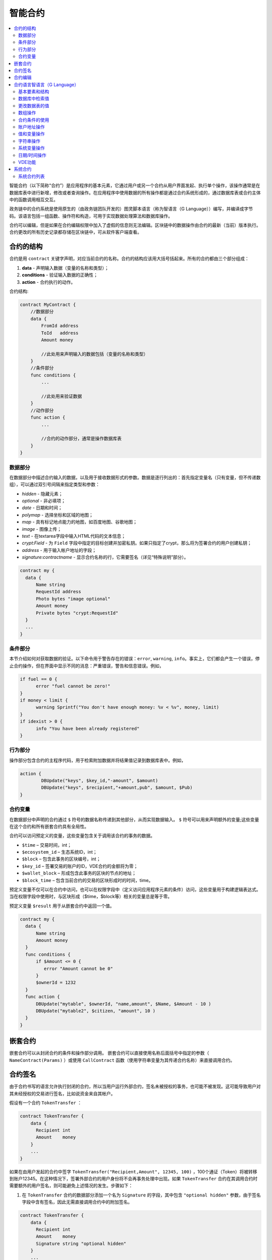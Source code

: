 ################################################################################
智能合约
################################################################################
.. contents::
  :local:
  :depth: 2

智能合约（以下简称“合约”）是应用程序的基本元素，它通过用户或另一个合约从用户界面发起、执行单个操作，该操作通常是在数据库表中进行新增，修改或者查询操作。在应用程序中使用数据的所有操作都是通过合约系统形成的，通过数据库表或合约主体中的函数调用相互交互。

政务链中的合约系统是使用原生的（由政务链团队开发的）图灵脚本语言（称为智语言（G Language））编写，并编译成字节码。该语言包括一组函数、操作符和构造，可用于实现数据处理算法和数据库操作。

合约可以编辑，但是如果在合约编辑权限中加入了虚假的信息则无法编辑。区块链中的数据操作由合约的最新（当前）版本执行。合约更改的所有历史记录都存储在区块链中，可从软件客户端查看。

********************************************************************************
合约的结构
********************************************************************************
合约是用 ``contract`` 关键字声明，对应当前合约的名称。合约的结构应该用大括号括起来。所有的合约都由三个部分组成：

1. **data** - 声明输入数据（变量的名称和类型）；
2. **conditions** - 验证输入数据的正确性；
3. **action** - 合约执行的动作。

合约结构:

.. code:: js

  contract MyContract {
      //数据部分
      data {
          FromId address
          ToId   address
          Amount money

          //此处用来声明输入的数据包括（变量的名称和类型）
      }
      //条件部分
      func conditions {
          ...

          //此处用来验证数据
      }
      //动作部分
      func action {
          ...

          //合约的动作部分，通常是操作数据库表
      }
  }
  

数据部分
==============================
在数据部分中描述合约输入的数据，以及用于接收数据形式的参数。数据是逐行列出的：首先指定变量名（只有变量，但不传递数组），可以通过双引号间隔来指定类型和参数：

* *hidden* - 隐藏元素；
* *optional* - 非必填项；
* *date* - 日期和时间；
* *polymap* - 选择坐标和区域的地图；
* *map* - 具有标记地点能力的地图，如百度地图、谷歌地图；
* *image* - 图像上传；
* *text* - 在textarea字段中输入HTML代码的文本信息；
* *crypt:Field* - 为 ``Field`` 字段中指定的目标创建并加密私钥。如果只指定了crypt，那么将为签署合约的用户创建私钥；
* *address* - 用于输入帐户地址的字段；
* *signature:contractname* - 显示合约名称的行，它需要签名（详见“特殊说明”部分）。

.. code:: js

  contract my {
    data {
        Name string 
        RequestId address
        Photo bytes "image optional"
        Amount money
        Private bytes "crypt:RequestId"
    }
    ...
  }
    
条件部分
==============================
本节介绍如何对获取数据的验证。以下命令用于警告存在的错误：``error``, ``warning``, ``info``。事实上，它们都会产生一个错误，停止合约操作，但在界面中显示不同的消息：严重错误，警告和信息错误。例如，

.. code:: js

  if fuel == 0 {
        error "fuel cannot be zero!"
  }
  if money < limit {
        warning Sprintf("You don't have enough money: %v < %v", money, limit)
  }
  if idexist > 0 {
        info "You have been already registered"
  }
  
行为部分
==============================
操作部分包含合约的主程序代码，用于检索附加数据并将结果值记录到数据库表中。例如，

.. code:: js

	action {
		DBUpdate("keys", $key_id,"-amount", $amount)
		DBUpdate("keys", $recipient,"+amount,pub", $amount, $Pub)
	}


合约变量
==============================
在数据部分中声明的合约通过 ``$`` 符号的数据名称传递到其他部分，从而实现数据输入。 ``$`` 符号可以用来声明额外的变量;这些变量在这个合约和所有嵌套合约具有全局性。

合约可以访问预定义的变量，这些变量包含关于调用该合约的事务的数据。

* ``$time`` – 交易时间，int；
* ``$ecosystem_id`` – 生态系统ID，int；
* ``$block`` – 包含此事务的区块编号，int；
* ``$key_id`` – 签署交易的账户的ID，VDE合约的金额将为零；
* ``$wallet_block`` – 形成包含此事务的区块的节点的地址；
* ``$block_time`` – 包含当前合约的交易的区块形成时的时间，time。

预定义变量不仅可以在合约中访问，也可以在权限字段中（定义访问应用程序元素的条件）访问，这些变量用于构建逻辑表达式。当在权限字段中使用时，与区块形成（$time，$block等）相关的变量总是等于零。

预定义变量 ``$result`` 用于从嵌套合约中返回一个值。

.. code:: js

  contract my {
    data {
        Name string 
        Amount money
    }
    func conditions {
        if $Amount <= 0 {
           error "Amount cannot be 0"
        }
        $ownerId = 1232
    }
    func action {
        DBUpdate("mytable", $ownerId, "name,amount", $Name, $Amount - 10 )
        DBUpdate("mytable2", $citizen, "amount", 10 )
    }
  }
  
********************************************************************************
嵌套合约 
********************************************************************************
嵌套合约可以从封闭合约的条件和操作部分调用。 嵌套合约可以直接使用名称后面括号中指定的参数（ ``NameContract(Params)`` ）或使用 ``CallContract`` 函数（使用字符串变量为其传递合约名称）来直接调用合约。

********************************************************************************
合约签名
********************************************************************************
由于合约书写的语言允许执行封闭的合约，所以当用户运行外部合约，签名未被授权的事务，也可能不被发现。这可能导致用户对其未经授权的交易进行签名，比如说资金来自其帐户。


假设有一个合约 ``TokenTransfer`` ：

.. code:: js

    contract TokenTransfer {
        data {
          Recipient int
          Amount    money
        }
        ...
    }

如果在由用户发起的合约中签字 ``TokenTransfer("Recipient,Amount", 12345, 100)`` ，100个通证（Token）将被转移到账户12345。在这种情况下，签署外部合约的用户身份将不会再事务处理中出现。如果 ``TokenTransfer`` 合约在其调用合约时需要额外的用户签名，则可能避免上述情况的发生。步骤如下：

1. 在 ``TokenTransfer`` 合约的数据部分添加一个名为 ``Signature`` 的字段，其中包含 ``"optional hidden"`` 参数，由于签名字段中含有签名，因此无需直接调用合约中的附加签名。

.. code:: js

    contract TokenTransfer {
        data {
          Recipient int
          Amount    money
          Signature string "optional hidden"
        }
        ...
    }

2. 在 ``Signature`` 表中（在政务链客户端的签名上）添加包含以下内容的条目：

•	*TokenTransfer* 合约名称；
•	字段名称的值将显示给用户，他们的文字说明；
•	文本信息在确认后显示。
  
在当前的例子中，它将指定两个字段 **Receipient** 和 **Amount**:

* **Title**: 你同意向该接收人发送款项吗？
* **Parameter**: 收件人: Account；
* **Parameter**: 金额: Amount (qGAC)。

现在，如果插入 ``TokenTransfer("Recipient,Amount",12345，100)`` 合约调用，则会显示系统错误 ``"Signature is not defined"`` 。如果按照以下方式调用合约： ``TokenTransfer("Recipient, Amount, Signature", 12345, 100, "xxx...xxxxx")`` ，系统错误将在签名验证时发生。在合约调用时，验证以下信息：``time of the initial transaction, user ID,  the value of the fields specified in the signatures table`` ，从而伪造签名就不会发生。

为了使用户在调用 ``TokenTransfer`` 协议时看到汇款确认，需要添加一个任意名称和类型字符串的字段，并且带有可选参数签名： ``contractname`` 。在调用封闭的 ``TokenTransfer`` 合约之后，你只需转发此参数。还应该牢记的是，外部合约的数据部分还必须描述担保合约的参数（它们可能是隐藏的，但仍会在确认后显示）。例如：

.. code:: js

    contract MyTest {
      data {
          Recipient int "hidden"
          Amount  money
          Signature string "signature:TokenTransfer"
      }
      func action {
          TokenTransfer("Recipient,Amount,Signature",$Recipient,$Amount,$Signature)
      }
    }

在发送 ``MyTest`` 合约时，用户会请求对指定账户转账的额外确认。如果在随附的合约中列出了 ``TokenTransfer(“Recipient,Amount,Signature”,$Recipient, $Amount+10, $Signature)`` 等其他值，将出现无效签名错误。

********************************************************************************
合约编辑
********************************************************************************
合约可以在Molis软件客户端的特定编辑器中创建和编辑。每个新合约都有一个典型的结构，默认情况下有三个部分：数据、条件、行为。合约编辑有助于：

- 编写合约代码的关键词（突出显示智语言（G Language））；
- 格式化合约源代码；
- 将合约绑定到一个帐户，从中执行的付款将被收取；
- 定义编辑合约的权限（通常，通过指定具有特殊功能 ``ContractConditions`` 中规定的权限的合约名称，或通过直接指示更改条件字段中的访问条件）；
- 查看对合约所做更改的历史记录，并选择恢复以前的版本。

********************************************************************************
合约语言智语言（G Language）
********************************************************************************
政务链中的合约是使用原生图灵脚本语言编写，由政务链团队开发，称为智语言（G Language），编译成字节码。该语言包括一组函数，操作符和构造，可用于实现数据处理算法和数据库操作。智语言（G Language）提供：

- 声明不同数据类型的变量，以及简单的和关联的数组： ``var、array、map``；
-  ``if`` 条件语句和 ``while`` 循环结构的使用；
- 从数据库中检索值并将数据记录到数据库 ``DBFind、DBInsert、DBUpdate``；
- 处理合约；
- 变量转换；
- 字符串操作。

基本要素和结构
==============================
数据类型和变量
---------------------------------
数据类型为每个变量定义。通常情况下，数据类型会自动转换。可以使用以下数据类型：

* ``bool`` - 布尔型，可以是 ``true`` 或 ``false`` ；
* ``bytes`` - 字节序列；
* ``int`` - 64位整数；
* ``address`` - 64位无符号整数；
* ``array`` - 任意类型的值的数组；
* ``map`` - 任意数据类型与字符串键值的关联数组；
* ``money`` - 大整数类型的整数，值存储在数据库中，没有小数点，在根据货币配置设置在用户界面中显示值时添加小数点；
* ``float`` - 带有浮点的64位数字；
* ``string`` - 字符串，应该用双引号或后引号定义：“这是一个字符串”或 ``This is a string`` 。

所有标识符，包括变量名称，函数，合约等都区分大小写( ``MyFunc`` 和 ``myFunc`` 是不同的名称)。

变量是用 ``var`` 关键字声明的，接着是变量名称和类型。在大括号内声明的变量应该在同一对大括号内使用。声明时，变量具有默认值：对于bool类型，它是false，对于所有数字类型 - 零值，对于字符串 - 空字符串。变量声明的例子：

.. code:: js

  func myfunc( val int) int {
      var mystr1 mystr2 string, mypar int
      var checked bool
      ...
      if checked {
           var temp int
           ...
      }
  }

数组
---------------------------------
该语言支持两种数组类型：

* ``array`` - 数字索引从零开始的简单数组；
* ``map`` - 带有字符串键的关联数组。

当分配和检索数组元素时，索引应放在方括号中。

.. code:: js

    var myarr array
    var mymap map
    var s string
    
    myarr[0] = 100
    myarr[1] = "This is a line"
    mymap["value"] = 777
    mymap["param"] = "Parameter"

    s = Sprintf("%v, %v, %v", myarr[0] + mymap["value"], myarr[1], mymap["param"])
    // s = 877, This is a line, Parameter 

If 和 While 
---------------------------------
合约语言支持标准条件语句 ``if`` 和 ``while`` 循环，可以在函数和合约中使用。这些语句可以相互嵌套。

一个关键字应该跟一个条件语句。 如果条件语句返回一个数字，那么当它的值=零时，它被认为是错误的。例如， ``val == 0`` 相当于 ``!val`` ，而 ``val != 0`` 与 ``val`` 相同。 ``if`` 语句可以有一个else块，在if条件语句为 ``false`` 时执行。以下比较运算符可用于条件语句：``<,>,>=,<=,==,!=,||（OR）和&&（AND）`` 。

.. code:: js

    if val > 10 || id != $citizen {
      ...
    } else {
      ...
    }

``while`` 语句旨在实现循环。 一个 ``while`` 语句块将在条件成立时执行。 ``break`` 操作符用于结束块内的循环。要从头开始循环，应该使用 ``continue`` 操作符。

.. code:: js

  while true {
      if i > 100 {
         break
      }
      ...
      if i == 50 {
         continue
      }
      ...
  }

除了条件语句之外，该语言还支持标准算术运算： ``+，-，*，/`` ，字符串和字节类型的变量可以用作条件。在这种情况下，当字符串（字节）的长度大于零时，条件为 ``true``，对于空字符串，则为 ``false``。

函数
---------------------------------	
合约语言的函数使用合约的数据部分接收的数据并执行操作：读取和写入数据库值、转换值类型和建立合约之间的连接。

函数是用 ``func`` 关键字来声明的，接着是函数名和传递给它的参数列表（包含它们的类型），所有的参数都用大括号括起来，并用逗号分开。在大括号之后，应该说明函数返回值的数据类型。该函数应该放在大括号内。如果一个函数没有参数，那么大括号是没有必要的。要从函数返回值，使用 ``return`` 关键字。

.. code:: js

  func myfunc(left int, right int) int {
      return left*right + left - right
  }
  func test int {
      return myfunc(10, 30) + myfunc(20, 50)
  }
  func ooops {
      error "Ooops..."
  }
  
函数不会返回错误，因为所有错误检查都是自动执行的。当在任何函数中生成错误时，合约将停止其操作，并显示带有错误描述的窗口。

未定义数量的参数可以传递给一个函数。要做到这一点，使用 ``...`` ，而不是最后一个参数的类型。在这种情况下，最后一个参数的数据类型将是 ``array`` ，它将包含所有被传递调用的参数和变量。任何类型的变量都可以传递，但应注意，与数据类型不匹配的时候会发生冲突。

.. code:: js

  func sum(out string, values ...) {
      var i, res int
      
      while i < Len(values) {
         res = res + values[i]
         i = i + 1
      }
      Println(out, res)
  }

  func main() {
     sum("Sum:", 10, 20, 30, 40)
  }
  
有一种情况，一个函数有很多参数，但是在调用它的时候我们只需要其中的一部分。可以用下面的方法声明可选参数： ``func myfunc(name string).Param1(param string).Param2(param2 int){...}`` 。你可以按任意顺序只指定你需要的参数： ``myfunc("name").Param2(100)`` 。在函数体中，你可以正常处理这些变量。如果调用未指定扩展参数，则它具有默认值，例如，字符串默认值为空字符串，数字默认值为零。需要注意的是，你可以指定几个扩展参数，并使用 ``...`` ： ``func DBFind(table string).Where(request string,params ...)`` 并调用 ``DBFind("mytable").Where("id > ? and type = ?", myid, 2)`` 。

.. code:: js
 
    func DBFind(table string).Columns(columns string).Where(format string, tail ...)
             .Limit(limit int).Offset(offset int) string  {
       ...
    }
     
    func names() string {
       ...
       return DBFind("table").Columns("name").Where("id=?", 100).Limit(1)
    }

预定义的值
---------------------------------
执行合约时，以下变量可用。

* ``$key_id`` - 签名事务的帐户的数字标识符(int64)；
* ``$ecosystem_id`` - 创建事务的生态系统的标识符；
* ``$type`` 从当前合约被调用的外部合约的标识符；
* ``$time`` - 以Unix格式在事务中指定的时间；
* ``$block`` - 该事务的区块编号；
* ``$block_time`` - 在区块内限定的时间；
* ``$block_key_id`` - 在该区块上签名的节点的数字标识符(int64)；
* ``$auth_token`` 授权通证(Token)，它可以在VDE合约中使用，例如，在使用 ``"HTTPRequest"`` 函数调用合约时。

.. code:: js

	var pars, heads map
	heads["Authorization"] = "Bearer " + $auth_token
	pars["vde"] = "false"
	ret = HTTPRequest("http://localhost:7079/api/v2/node/mycontract", "POST", heads, pars)

需要注意的是，这些变量不仅在合约函数中，而且在其他函数和表达式中也是可用的。例如，在合约，页面和其他对象指定的条件下，与区块有关的 *$time* ，*$block* 变量等于0。

需要从合约中返回的值应该被分配给一个预定义的变量 ``$result``。

数据库中检索值
==============================
DBFind(table string) [.Columns(columns string)] [.Where(where string, params ...)] [.WhereId(id int)] [.Order(order string)] [.Limit(limit int)] [.Offset(offset int)] [.Ecosystem(ecosystemid int)] array
---------------------------------------------------------------------------------------------------------------------------------------------------------------------------------------------------------------------------------------
函数根据指定的请求从数据库表中接收数据。返回的是由 ``map`` 关联数组组成的 ``数组`` 。

* *table* - 数据库表名称；
* *сolumns* - 返回列的列表。如果未指定，则将返回所有列；
* *Where* - 搜索条件,例如： ``.Where("name = 'John'")`` 或 ``.Where("name = ?", "John")``；
* *id* - 按ID搜索，例如， *.WhereId(1)*；
* *order* - 用于排序，默认情况下按 ``ID`` 排序；
* *limit* - 返回值的数量（默认值 = 25, 最大值 = 250）；
* *offset* - 返回值的偏移量；
* *ecosystemid* - 生态系统ID。默认情况下，从当前生态系统的数据表格中获取值。

.. code:: js

   var i int
   ret = DBFind("contracts").Columns("id,value").Where("id> ? and id < ?", 3, 8).Order("id")
   while i < Len(ret) {
       var vals map
       vals = ret[0]
       Println(vals["value"])
       i = i + 1
   }
   
   var ret string
   ret = DBFind("contracts").Columns("id,value").WhereId(10).One("value")
   if ret != nil { 
   	Println(ret) 
   }

DBRow(table string) [.Columns(columns string)] [.Where(where string, params ...)] [.WhereId(id int)] [.Order(order string)] [.Ecosystem(ecosystemid int)] map
-------------------------------------------------------------------------------------------------------------------------------------------------------------------------------------------------
该函数根据指定的查询返回一个关联数组 ``map`` 和从数据库表中获取的数据。

 * *table* - 数据库表名称；
 * *columns* -要返回的列的列表。如果未指定，则将返回所有列；
 * *Where* - 搜索参数，例如： ``.Where("name = 'John'")`` 或 ``.Where("name = ?", "John")``；
 * *id* - 要返回数据的ID， ``.WhereId(1)``；
 * *order* - 用于分类的字段， 默认情况下，数据按 ``id`` 字段排序，
 * *ecosystemid* - 生态系统ID默认情况下是当前的生态系统ID。
 	
.. code:: js

   var ret map
   ret = DBRow("contracts").Columns("id,value").Where("id = ?", 1)
   Println(map)
    
EcosysParam(name string) string
---------------------------------
该函数返回生态系统设置（参数表）中指定参数的值。

* *name* - 接收到的参数的名称；
* *num* - 参数的序列号。

.. code:: js

    Println( EcosysParam("gov_account"))

LangRes(label string, lang string) string
-------------------------------------------------------------------------------------------------
此函数返回lang的语言资源，并指定为双字符代码，例如， ``en,fr,ru`` ，如果所选语言没有语言资源，则结果将以 ``en`` 返回。

* *label* - 语言资源名称；
* *lang* - 双字符语言代码。

.. code:: js

    warning LangRes("confirm", $Lang)
    error LangRes("problems", "de")
                     	
更改数据表的值
==============================
DBInsert(table string, params string, val ...) int
-------------------------------------------------------------------------------------------------
该函数将数据添加到指定的 ``table`` 并返回插入的数据的 ``id`` 。

* *table*  – 数据库表名称；
* *params* - 将列出以逗号分隔的列名称列表，其中 ``val`` 中列出的值将被写入；
* *val* - 参数中列出的列的逗号分隔值列表，值可以是字符串或数字。

.. code:: js

    DBInsert("mytable", "name,amount", "John Dow", 100)

DBUpdate(tblname string, id int, params string, val...)
-------------------------------------------------------------------------------------------------
该函数使用指定的 ``id`` 修改表中的列值。

* *tblname*  – 数据库表名称；
* *id* - 需要修改的数据的ID；
* *params* - 要修改的列的逗号分隔名称列表；
* *val* - ``params`` 中列出的指定列的值列表，可以是一个字符串或数字。

.. code:: js

    DBUpdate("mytable", myid, "name,amount", "John Dow", 100)

DBUpdateExt(tblname string, column string, value (int|string), params string, val ...)
---------------------------------------------------------------------------------------------------------------------------------
函数更新数据中列具有指定值的列。该表应该具有指定列的索引。

* *tblname*  – 数据库表名称；
* *column*  - 列名称；
* *value* - 搜索值；
* *params* - 将列出以逗号分隔的列名称列表，其中 ``val`` 中指定的值将被写入；
* *val* - 在 ``params`` 列出的列中记录的列表值，可以是一个字符串或数字。

.. code:: js

    DBUpdateExt("mytable", "address", addr, "name,amount", "John Dow", 100)
    
数组操作
==============================
Join(in array, sep string) string
---------------------------------
此函数将 ``in`` 数组的元素合并到指定的 ``sep`` 分隔符的字符串中。

* *in* - ``array`` 类型数组的名称，需要合并的元素；
* *sep* - 一个分隔符字符串。

.. code:: js

    var val string, myarr array
    myarr[0] = "first"
    myarr[1] = 10
    val = Join(myarr, ",")

Split(in string, sep string) array
-------------------------------------------------------------------------------------------------
此函数将 ``in`` 字符串拆分为使用 ``sep`` 作为分隔符的元素，并将它们放入数组中。

* *in* 需要放入数组中的字符串；
* *sep* 分隔符字符串。

.. code:: js

    var myarr array
    myarr = Split("first,second,third", ",")

Len(val array) int
---------------------------------
这个函数返回指定数组中元素的个数。

* *val* - *array* 类型的数组。

.. code:: js

    if Len(mylist) == 0 {
      ...
    }

Row(list array) map
---------------------------------
该函数返回 ``list`` 数组中的第一个 ``map`` 关联数组。如果 ``list`` 为空，则结果将是一个空的 ``map`` 。这个函数主要和 ``DBFind`` 函数一起使用。在这种情况下，不需要指定 ``list`` 参数。

* *list* - ``DBFind`` 函数返回的映射数组。

.. code:: js

   var ret map
   ret = DBFind("contracts").Columns("id,value").WhereId(10).Row()
   Println(ret)

One(list array, column string) string
-------------------------------------------------------------------------------------------------
该函数从 ``list`` 数组的第一个关联数组中返回 ``column`` 键的值。如果 ``list`` 列表为空，则返回 *nil* 。这个函数主要和 ``DBFind`` 函数一起使用。在这种情况下，不需要指定 ``list`` 参数。

* *list* - 由 ``DBFind`` 函数返回的映射数组；
* *column* - 返回密钥的名称。

.. code:: js

   var ret string
   ret = DBFind("contracts").Columns("id,value").WhereId(10).One("value")
   if ret != nil {
      Println(ret)
   }

合约条件的使用
==============================
CallContract(name string, params map)
-------------------------------------------------------------------------------------------------
该函数按名称调用合约。所有在合约中 ``data`` 中指定的参数都应该列在传输数组中。该函数返回分配给合约中 ``$result`` 变量的值。

* *name* - 合约名称；
* *params* - 与合约的输入数据相关联的数组。

.. code:: js

    var par map
    par["Name"] = "My Name"
    CallContract("MyContract", par)

ContractAccess(name string, [name string]) bool
-------------------------------------------------------------------------------------------------
该函数检查执行的合约的名称是否与参数中列出的名称匹配。通常用来控制对表的访问。在编辑表列或表权限部分中插入和新增列字段时，该函数在权限字段中指定。

* *name* – 合约名称。

.. code:: js

    ContractAccess("MyContract")  
    ContractAccess("MyContract","SimpleContract") 
    
ContractConditions(name string, [name string]) bool
-------------------------------------------------------------------------------------------------
该函数从特定名称合约中调用 ``condition`` 部分。对于这样的合约，``data`` 部分必须是空的。如果条件正确执行，则返回 ``true``。如果在执行过程中产生错误，则父合约也将错误结束。该函数通常用于控制对数据库表的合约访问，并且可以在编辑系统表时在 ``Permissions`` 字段中调用。

* *name* – 合约名称。

.. code:: js

    ContractConditions("MainCondition")  

EvalCondition(tablename string, name string, condfield string) 
-------------------------------------------------------------------------------------------------
函数从 ``tablename`` 表中获取 ``name`` 字段的 ``condfield`` 字段的值，该字段等于 ``name`` 参数，并检查字段 ``condfield`` 的条件是否成立。

* *tablename* - 数据库表名称；
* *name* - 由 ``name`` 字段搜索的值；
* *condfield* - 存储要检查的条件的字段的名称。

.. code:: js

    EvalCondition(`menu`, $Name, `condition`)  

ValidateCondition(condition string, state int) 
-----------------------------------------------------------------
该函数试图编译 ``condition`` 参数中指定的条件。如果在编译过程中发生错误，将会产生错误，并且合约成功调用。此功能旨在检查条件更改时的正确性。

* *condition* - 可证实的条件；
* *state* - 状态标识符。全局条件的标识符为 ``0``。

.. code:: js

    ValidateCondition(`ContractAccess("@1MyContract")`, 1)  
    

账户地址操作
==============================
AddressToId(address string) int
---------------------------------
函数以字符串格式返回他帐户的地址的公民的身份证号码。如果指定了错误的地址，则返回 ``0``。

* *address* - 该帐户地址格式为 ``XXXX -...- XXXX`` 或以数字的形式。

.. code:: js

    wallet = AddressToId($Recipient)
    
IdToAddress(id int) string
---------------------------------
根据其ID号返回一个帐户的地址。如果指定了错误的ID，并返回 ``invalid``。

* *id* - 账户地址ID，数值。

.. code:: js

    $address = IdToAddress($id)
    

PubToID(hexkey string) int
---------------------------------
该函数以十六进制编码方式通过公钥返回帐号地址。

* *hexkey* - 十六进制形式的公钥。

.. code:: js

    var wallet int
    wallet = PubToID("fa5e78.....34abd6")


值和变量操作
==============================
Float(val int|string) float
---------------------------------
该函数将整数 ``int`` 或 ``string`` 转换为浮点数。


* *val* - 整数或字符串。

.. code:: js

    val = Float("567.989") + Float(232)

HexToBytes(hexdata string) bytes
---------------------------------
该函数将十六进制编码的字符串转换为 ``bytes`` 值（字节序列）。

* *hexdata* – 一个包含十六进制符号的字符串。

.. code:: js

    var val bytes
    val = HexToBytes("34fe4501a4d80094")
       
Random(min int, max int) int
---------------------------------
该函数返回min和max之间的一个随机数（min <= result < max）。min和max都是正数。

* *min* - 随机数的最小值；
* *max* - 随机数的最大值。

.. code:: js

    i = Random(10,5000)
   
Int(val string) int
---------------------------------
该函数将字符串值转换为整数。

* *val*  – 包含数字的字符串。

.. code:: js

    mystr = "-37763499007332"
    val = Int(mystr)
    

Sha256(val string) string
---------------------------------
该函数返回 ``SHA256`` 指定字符串的散列。

* *val* - 需要被转换成 ``SHA256`` 的字符。

.. code:: js

    var sha string
    sha = Sha256("Test message")

Str(val int|float) string
---------------------------------
该函数将 ``int`` 或 ``float`` 值转换为字符串。

* *val* - 整数或浮点数。

.. code:: js

    myfloat = 5.678
    val = Str(myfloat)

UpdateLang(name string, trans string)
-----------------------------------------------------------------
函数更新内存中的语言源，用于更改语言源。

* *name* - 语言来源的名称；
* *trans* - 来源与翻译。

.. code:: js

    UpdateLang($Name, $Trans)

字符串操作
==============================
HasPrefix(s string, prefix string) bool
-----------------------------------------------------------------
如果字符串 ``s`` 的开始部分是 ``prefix``，返回 ``true``。

* *s* - 需要检查的字符串；
* *prefix* - 需要检查的前缀。

.. code:: js

    if HasPrefix($Name, `my`) {
    ...
    }

Contains(s string, substr string) bool
-------------------------------------------------------------------------------------------------
如果字符串 ``s`` 包含子字符串 ``substr`` ，则返回 ``true`` 。

* *s* - 原始字符串；
* *substr* - 被搜索的字符串。

.. code:: js

    if Contains($Name, `my`) {
    ...
    }    

Replace(s string, old string, new string) string
-------------------------------------------------------------------------------------------------
函数在 ``s`` 字符串中将 ``old`` 字符串的所有字符串替换为 ``new`` 字符串并返回结果。

* *s* - 原始字符串；
* *old* - 需要被替换的字符串；
* *new* - 替换后的字符串。

.. code:: js

    s = Replace($Name, `me`, `you`)
    
Size(val string) int
---------------------------------
该函数返回指定字符串的长度

* *val* - 需要计算长度的字符串。

.. code:: js

    var len int
    len = Size($Name) 
 
Sprintf(pattern string, val ...) string
--------------------------------------------------------------------
该函数根据指定的模板和参数形成一个字符串，可以使用 ``%d(number)，%s(string)，%f(float)，%v(任何类型)``。

* *pattern*  - 输出的数据。

.. code:: js

    out = Sprintf("%s=%d", mypar, 6448)

Substr(s string, offset int, length int) string
-----------------------------------------------------------------------
函数返回从指定字符串开始的子字符串，从偏移量 ``offset`` （从0开始计算）和长度 ``length`` 开始。在不正确的偏移量或长度不正确的情况下，返回空列。如果偏移量和 ``length`` 之和大于字符串大小，则子字符串将从偏移量返回到字符串末尾。

* *val* - 字符串,
* *offset* - 偏移开始处,
* *length* - 长度.

.. code:: js

    var s string
    s = Substr($Name, 1, 10)

系统变量操作
==============================
SysParamString(name string) string
------------------------------------
该函数返回指定系统参数的值。

* *name* - 参数名称。

.. code:: js

    url = SysParamString(`blockchain_url`)

SysParamInt(name string) int
---------------------------------
该函数以数字形式返回指定系统参数的值。

* *name* - 参数名称。

.. code:: js

    maxcol = SysParam(`max_columns`)

DBUpdateSysParam(name, value, conditions string)
-----------------------------------------------------------------
该函数更新系统参数的值和条件。如果不需要更改值或条件，则在相应参数中指定一个空字符串。

* *name* - 参数名称；
* *value* - 参数的新值；
* *conditions* - 改变参数的条件。

.. code:: js

    DBUpdateSysParam(`fuel_rate`, `400000000000`, ``)
    

日期/时间操作
================================================
函数不允许直接查询，更新等。但是，当对示例中的 ``where`` 条件进行描述时，它允许在获取值时使用 ``PostgreSQL`` 的函数。其中包括处理日期和时间的函数。 例如，当你需要比较 ``date_column`` 列和当前时间时。如果 ``date_column`` 是具有时间戳的类型，那么表达式将是下面的 ``date_column > now()``。如果 ``date_column`` 将时间以 ``Unix`` 格式存储为一个数字，则表达式将是 ``to_timestamp(date_column) > now()``。

.. code:: js

    to_timestamp(date_column) > now()
    date_initial < now() - 30 * interval '1 day'
    
当我们有一个 ``Unix`` 格式值时，我们需要把它写在 ``timestamp`` 类型的字段中。在这种情况下，列出字段时，在此列的名称之前，你需要指定 ``timestamp``。

.. code:: js

   DBInsert("mytable", "name,timestamp mytime", "John Dow", 146724678424 )

如果你有一个时间字符串值，并且你需要将其写入类型为 ``timestamp`` 的字段中，则在此情况下，必须在该值之前指定 ``timestamp``。

.. code:: js

   DBInsert("mytable", "name,mytime", "John Dow", "timestamp 2017-05-20 00:00:00" )
   var date string
   date = "2017-05-20 00:00:00"
   DBInsert("mytable", "name,mytime", "John Dow", "timestamp " + date )
   DBInsert("mytable", "name,mytime", "John Dow", "timestamp " + $txtime )


VDE功能
==============================
以下功能只能在虚拟专用生态系统(VDE)合约中使用。

HTTPRequest(url string, method string, heads map, pars map) string
---------------------------------------------------------------------------------------------------
这个函数发送一个HTTP请求到一个指定的地址。

* *url* - HTTP请求的地址；
* *method* - 请求的方式（Get或Post）；
* *heads* - 请求头（map格式）；
* *pars* - 请求参数。

.. code:: js

	var ret string 
	var pars, heads, json map
	heads["Authorization"] = "Bearer " + $auth_token
	pars["vde"] = "true"
	ret = HTTPRequest("http://localhost:7079/api/v2/content/page/default_page", "POST", heads, pars)
	json = JSONToMap(ret)

HTTPPostJSON(url string, heads map, pars string) string
---------------------------------------------------------------
这个函数类似于 ``HTTPRequest`` 函数，但是它发送一个 ``POST`` 请求并且在字符串中传递参数。


* *url* - HTTP请求的地址；
* *heads* - 请求头（map格式）；
* *pars* - 请求参数。

.. code:: js

	var ret string 
	var heads, json map
	heads["Authorization"] = "Bearer " + $auth_token
	ret = HTTPPostJSON("http://localhost:7079/api/v2/content/page/default_page", heads, `{"vde":"true"}`)
	json = JSONToMap(ret)

************************************************
系统合约
************************************************
系统合约是在安装期间默认创建的，所有这些合约都是在第一个生态系统中创建。如果从其他生态系统调用这些合约，需要指定其全名，例如 ``"@1NewContract``。

系统合约列表
==============================
NewEcosystem
---------------------------------
该合约创建了一个新的生态系统,要获取新创建的生态系统的标识符，请使用 ``result`` 字段，该字段将在 ``txstatus`` 中返回。参数如下：
   
* *Name string "optional"* - 生态系统的名称。此参数可以稍后进行设置。

MoneyTransfer
---------------------------------
该合约将当前生态系统中的活期账户的通证（Token）转入特定账户。参数如下：

* *Recipient string* - 收件人的帐户以任何格式，数字或 ``XXXX -....- XXXX``；
* *Amount    string* - 交易金额；
* *Comment   string "optional"* - 注释。

NewContract
---------------------------------
该合约在当前的生态系统中创建了一个新的合约。参数如下：

* *Value string* - 合约或者合约的文本信息；
* *Conditions string* - 改变合约的条；
* *Wallet string "optional"* - 用户钱包地址；
* *TokenEcosystem int "optional"* - 生态系统的标识符，当合约被激活时，哪种货币将用于交易。

EditContract
---------------------------------
在当前的生态系统中编辑合约。参数如下：
      
* *Id int* - 编辑的合约ID；
* *Value string* - 合约或合约的文本信息；
* *Conditions string* - 合约变更的条件。

ActivateContract
---------------------------------
将合约绑定到当前生态系统中的帐户。合约可以只与创建合约时指定的账户绑定，合约解除后，该账户将支付合约的执行费用。参数如下：
      
* *Id int* - 要激活的合约的ID

DeactivateContract
---------------------------------
从当前生态系统的帐户中解除合约。只有目前绑定合约的帐户才能解除绑定，合约解除后，将由执行合约的用户支付费用。参数如下：
 
* *Id int* - 绑定合约的标识符。

NewParameter
---------------------------------
该合约为当前的生态系统增加了一个新的参数。参数如下：

* *Name string* - 参数名称；
* *Value string* - 参数值；
* *Conditions string* - 修改参数的条件。

EditParameter
---------------------------------
该合约会更改当前生态系统中的现有参数。参数如下：

* *Name string* - 要更改的参数名称；
* *Value string* - 新值；
* *Conditions string* - 参数改变的新条件。

NewMenu
---------------------------------
该合约在当前的生态系统中添加了一个新的菜单。参数如下：

* *Name string* - 菜单名称；
* *Value string* - 菜单文本信息；
* *Title string "optional"* - 菜单标题；
* *Conditions string* - 菜单改变的权限。

EditMenu
---------------------------------
该合约改变了当前生态系统中的现有菜单。参数如下：

* *Id int* - 要改变的菜单的ID；
* *Value string* - 菜单文本信息；
* *Title string "optional"* - 菜单标题；
* *Conditions string* - 菜单改变的权限。

AppendMenu
---------------------------------
该合约将文本信息添加到当前生态系统中的现有菜单。参数如下：

* *Id int* - 菜单标识符；
* *Value string* - 要添加的文本信息。

NewPage
---------------------------------
该合约在当前的生态系统中增加了一个新的页面。参数如下：

* *Name string* - 合约名称；
* *Value string* - 页面文本信息；
* *Menu string* - 菜单的名称，附在这个页面上；
* *Conditions string* - 修改的权限。

EditPage
---------------------------------
此合约会更改当前生态系统中的现有页面。参数如下：

* *Id int* - 要更改的页面的ID；
* *Value string* - 页面的新文本信息；
* *Menu string* - 页面上新菜单的名称；
* *Conditions string* - 页面更改的权限。

AppendPage
---------------------------------
合约将文本信息添加到当前生态系统中的现有页面。参数如下：

* *Id int* - 要更改的页面的ID；
* *Value string* - 需要添加到页面的文本信息。

NewBlock
---------------------------------
该合约为当前的生态系统添加了一个带有模板的新页面区块。参数如下：

* *Name string* - 区块名称；
* *Value string* - 区块文本信息；
* *Conditions string* - 新增的条件。

EditBlock
---------------------------------
该合约更改当前生态系统中现有的区块。参数如下：

* *Id int* - 改变区块的ID：
* *Value string* - 新区块的文本信息；
* *Conditions string* - 编辑的条件。

NewTable
---------------------------------
该合约在当前的生态系统中添加一个新数据表。参数如下：

* *Name string* - 数据库表名称；
* *Columns string* - JSON格式的数组 ``[{"name":"...", "type":"...","index": "0", "conditions":"..."},...]``；

  * *name* - 列名称；
  * *type* - 类型， ``varchar、bytea、number、datetime、money、text、double、character``；
  * *index* - 非索引字段 ``0``，创建索引 ``1``；
  * *conditions* - 条件改变列中的数据，读访问权限应该以JSON格式指定。例如， ``{"update":"ContractConditions(`MainCondition`)", "read":"ContractConditions(`MainCondition`)"}``。

* *Permissions string* - JSON格式的访问条件， ``{"insert": "...", "new_column": "...", "update": "..."}``。

  * *insert* - 插入数据的权限；
  * *new_column* - 添加列的权限；
  * *update* - 改变权限的权限。

EditTable
---------------------------------
该合约更改对当前生态系统中数据库表的访问权限。参数如下：

* *Name string* - 数据库表名称；
* *Permissions string* - 以JSON格式访问的权限 ``{"insert": "...", "new_column": "...", "update": "..."}``：

  * *insert* - 插入数据的条件；
  * *new_column* - 新增表列的权限；
  * *update* - 编辑的条件。

NewColumn
---------------------------------
该合约在当前生态系统的表中添加一个新列。参数如下：

* *TableName string* - 数据库表名称；
* *Name* - 列名称；
* *Type* - 类型， ``varchar、bytea、number、money、datetime、text、double、character``；
* *Index* - 非索引字段 - "0"，创建索引 - "1"；
* *Permissions* - 条件改变列中的数据，读访问权限应该以 ``JSON`` 格式指定。例如: ``{"update":"ContractConditions(`MainCondition`)", "read":"ContractConditions(`MainCondition`)"}``。

EditColumn
---------------------------------
此合约会更改当前生态系统中更改表格列的权限。参数如下：

* *TableName string* - 数据库表名称；
* *Name* - 列名称；
* *Permissions* - 条件改变列中的数据，读访问权限应该以 ``JSON`` 格式指定。例如: ``{"update":"ContractConditions(`MainCondition`)", "read":"ContractConditions(`MainCondition`)"}``。

NewLang
---------------------------------
该合约增加了当前生态系统中的语言资源。添加语言资源的权限在生态系统配置的 ``changing_language`` 参数中设置。参数如下：

* *Name string* - 拉丁脚本语言资源名称；
* *Trans* - 语言资源为 ``JSON`` 格式的字符串，其中包含两个字符的语言代码作为键和翻译的字符串作为值。例如: ``{"en": "English text", "ru": "Английский текст", "cn": "中文"}`` 。

EditLang
---------------------------------
该合约更新当前生态系统中的语言资源。进行更改的权限在生态系统配置的 ``changing_language`` 参数中设置。参数如下：

* *Name string* - 语言资源名称；
* *Trans* - 语言资源作为 ``JSON`` 格式的字符串，以两字符的语言代码作为键，将字符串转换为值。例如 ``{"en": "English text", "ru": "Английский текст"}``。
 
NewSign
---------------------------------
此合约为当前生态系统中的合约添加了签名确认要求。参数如下：

* *Name string* - 合约的名称，需要额外的签名确认;
* *Value string* - JSON字符串中参数的描述，其中
    
  * *title* - 消息文本;
  * *params* - 显示给用户的参数数组，其中 ``name`` 是字段名称，``text`` 是参数描述。
    
* *Conditions string* - 改变参数的条件。

例如： *Value* ：

``{"title": "Would you like to sign?", "params":[{"name": "Recipient", "text": "Wallet"},{"name": "Amount", "text": "Amount(GAC)"}]}`` 

EditSign
---------------------------------
该合约用当前生态系统中的签名更新合约的参数。参数如下：

 * *Id int* - 更改签名的标识符;
 * *Value string* - 包含新参数的字符串;
 * *Conditions string* - 更改签名参数的新条件。

Import 
---------------------------------
该合约从 ``.sim`` 文件导入数据到生态系统。参数如下：

* *Data string* - 数据以文本格式导入，此数据是从生态系统导出到 ``.sim`` 文件。

NewCron
---------------------------------
该合约增加了一个新的任务在计时器启动 ``cron`` 。仅在 ``VDE`` 系统中可用。参数如下：

* *Cron string* - 字符串，它以 ``cron`` 格式定时器启动合约；
* *Contract string* - 在 ``VDE`` 中启动的合约名称，该合约在其 ``"data"`` 部分没有参数；
* *Limit int* - 可选字段，其中可以指定合约启动的次数（直到合约被执行这个次数）；
* *Till string* - 结束任务时间的可选字符串（此功能尚未实现）；
* *Conditions string* - 修改任务的权限。

EditCron
---------------------------------
该合约改变了 ``cron`` 中任务的配置以供定时器启动。仅在 ``VDE`` 系统中可用。参数如下：

* *Id int* - 任务ID；
* *Cron string* - 定义以 ``cron`` 格式定时器启动合约的字符串， 要禁用任务，此参数应该是空字符串或不存在；
* *Contract string* - 在 ``VDE`` 中启动的合约名称; 合约不应该在其数据部分有参数；
* *Limit int* - 可选字段，其中可以指定合约启动的次数（直到合约被执行的次数）；
* *Till string* - 结束任务时间的可选字符串（此功能尚未实现）；
* *Conditions string* - 修改任务的权限。